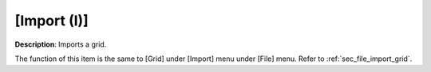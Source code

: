[Import (I)]
=============

**Description**: Imports a grid.

The function of this item is the same to [Grid] under [Import] menu
under [File] menu. Refer to :ref:`sec_file_import_grid`.
